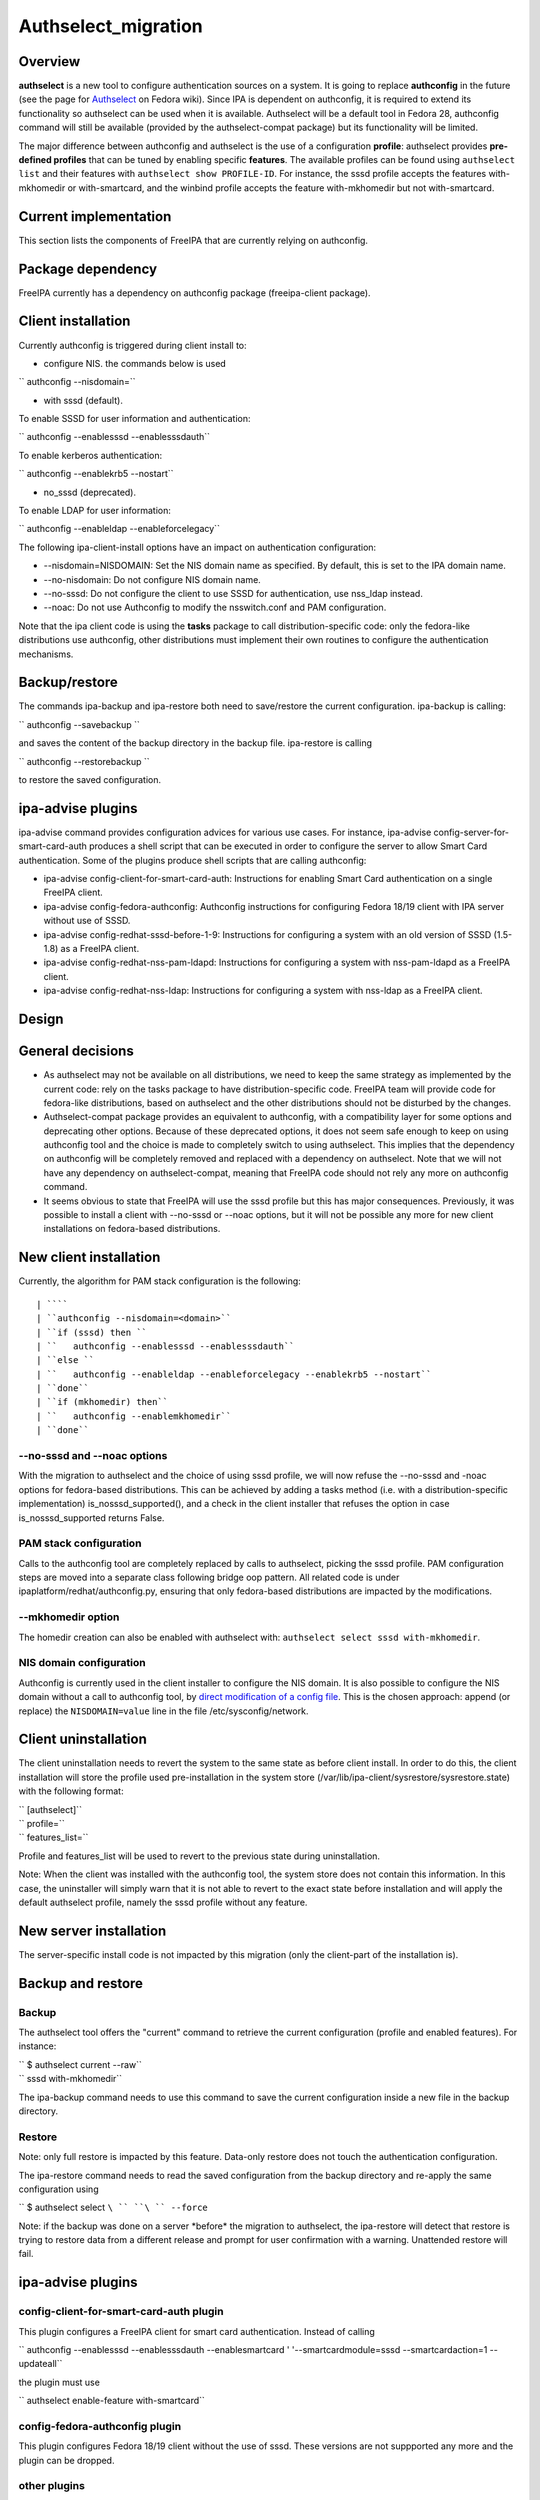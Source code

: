 Authselect_migration
====================

Overview
--------

**authselect** is a new tool to configure authentication sources on a
system. It is going to replace **authconfig** in the future (see the
page for
`Authselect <https://fedoraproject.org/wiki/Changes/Authselect>`__ on
Fedora wiki). Since IPA is dependent on authconfig, it is required to
extend its functionality so authselect can be used when it is available.
Authselect will be a default tool in Fedora 28, authconfig command will
still be available (provided by the authselect-compat package) but its
functionality will be limited.

The major difference between authconfig and authselect is the use of a
configuration **profile**: authselect provides **pre-defined profiles**
that can be tuned by enabling specific **features**. The available
profiles can be found using ``authselect list`` and their features with
``authselect show PROFILE-ID``. For instance, the sssd profile accepts
the features with-mkhomedir or with-smartcard, and the winbind profile
accepts the feature with-mkhomedir but not with-smartcard.



Current implementation
----------------------

This section lists the components of FreeIPA that are currently relying
on authconfig.



Package dependency
----------------------------------------------------------------------------------------------

FreeIPA currently has a dependency on authconfig package (freeipa-client
package).



Client installation
----------------------------------------------------------------------------------------------

Currently authconfig is triggered during client install to:

-  configure NIS. the commands below is used

`` authconfig --nisdomain=``

-  with sssd (default).

To enable SSSD for user information and authentication:

`` authconfig --enablesssd --enablesssdauth``

To enable kerberos authentication:

`` authconfig --enablekrb5 --nostart``

-  no_sssd (deprecated).

To enable LDAP for user information:

`` authconfig --enableldap --enableforcelegacy``

The following ipa-client-install options have an impact on
authentication configuration:

-  --nisdomain=NISDOMAIN: Set the NIS domain name as specified. By
   default, this is set to the IPA domain name.
-  --no-nisdomain: Do not configure NIS domain name.
-  --no-sssd: Do not configure the client to use SSSD for
   authentication, use nss_ldap instead.
-  --noac: Do not use Authconfig to modify the nsswitch.conf and PAM
   configuration.

Note that the ipa client code is using the **tasks** package to call
distribution-specific code: only the fedora-like distributions use
authconfig, other distributions must implement their own routines to
configure the authentication mechanisms.

Backup/restore
----------------------------------------------------------------------------------------------

The commands ipa-backup and ipa-restore both need to save/restore the
current configuration. ipa-backup is calling:

`` authconfig --savebackup ``

and saves the content of the backup directory in the backup file.
ipa-restore is calling

`` authconfig --restorebackup ``

to restore the saved configuration.



ipa-advise plugins
----------------------------------------------------------------------------------------------

ipa-advise command provides configuration advices for various use cases.
For instance, ipa-advise config-server-for-smart-card-auth produces a
shell script that can be executed in order to configure the server to
allow Smart Card authentication. Some of the plugins produce shell
scripts that are calling authconfig:

-  ipa-advise config-client-for-smart-card-auth: Instructions for
   enabling Smart Card authentication on a single FreeIPA client.
-  ipa-advise config-fedora-authconfig: Authconfig instructions for
   configuring Fedora 18/19 client with IPA server without use of SSSD.
-  ipa-advise config-redhat-sssd-before-1-9: Instructions for
   configuring a system with an old version of SSSD (1.5-1.8) as a
   FreeIPA client.
-  ipa-advise config-redhat-nss-pam-ldapd: Instructions for configuring
   a system with nss-pam-ldapd as a FreeIPA client.
-  ipa-advise config-redhat-nss-ldap: Instructions for configuring a
   system with nss-ldap as a FreeIPA client.

Design
------



General decisions
----------------------------------------------------------------------------------------------

-  As authselect may not be available on all distributions, we need to
   keep the same strategy as implemented by the current code: rely on
   the tasks package to have distribution-specific code. FreeIPA team
   will provide code for fedora-like distributions, based on authselect
   and the other distributions should not be disturbed by the changes.
-  Authselect-compat package provides an equivalent to authconfig, with
   a compatibility layer for some options and deprecating other options.
   Because of these deprecated options, it does not seem safe enough to
   keep on using authconfig tool and the choice is made to completely
   switch to using authselect. This implies that the dependency on
   authconfig will be completely removed and replaced with a dependency
   on authselect. Note that we will not have any dependency on
   authselect-compat, meaning that FreeIPA code should not rely any more
   on authconfig command.
-  It seems obvious to state that FreeIPA will use the sssd profile but
   this has major consequences. Previously, it was possible to install a
   client with --no-sssd or --noac options, but it will not be possible
   any more for new client installations on fedora-based distributions.



New client installation
----------------------------------------------------------------------------------------------

Currently, the algorithm for PAM stack configuration is the following:

::

   | ````
   | ``authconfig --nisdomain=<domain>``
   | ``if (sssd) then ``
   | ``   authconfig --enablesssd --enablesssdauth``
   | ``else ``
   | ``   authconfig --enableldap --enableforcelegacy --enablekrb5 --nostart``
   | ``done``
   | ``if (mkhomedir) then``
   | ``   authconfig --enablemkhomedir``
   | ``done``



--no-sssd and --noac options
^^^^^^^^^^^^^^^^^^^^^^^^^^^^

With the migration to authselect and the choice of using sssd profile,
we will now refuse the --no-sssd and -noac options for fedora-based
distributions. This can be achieved by adding a tasks method (i.e. with
a distribution-specific implementation) is_nosssd_supported(), and a
check in the client installer that refuses the option in case
is_nosssd_supported returns False.



PAM stack configuration
^^^^^^^^^^^^^^^^^^^^^^^

Calls to the authconfig tool are completely replaced by calls to
authselect, picking the sssd profile. PAM configuration steps are moved
into a separate class following bridge oop pattern. All related code is
under ipaplatform/redhat/authconfig.py, ensuring that only fedora-based
distributions are impacted by the modifications.



--mkhomedir option
^^^^^^^^^^^^^^^^^^

The homedir creation can also be enabled with authselect with:
``authselect select sssd with-mkhomedir``.



NIS domain configuration
^^^^^^^^^^^^^^^^^^^^^^^^

Authconfig is currently used in the client installer to configure the
NIS domain. It is also possible to configure the NIS domain without a
call to authconfig tool, by `direct modification of a config
file <https://access.redhat.com/articles/2278>`__. This is the chosen
approach: append (or replace) the ``NISDOMAIN=value`` line in the file
/etc/sysconfig/network.



Client uninstallation
----------------------------------------------------------------------------------------------

The client uninstallation needs to revert the system to the same state
as before client install. In order to do this, the client installation
will store the profile used pre-installation in the system store
(/var/lib/ipa-client/sysrestore/sysrestore.state) with the following
format:

| `` [authselect]``
| `` profile=``
| `` features_list=``

Profile and features_list will be used to revert to the previous state
during uninstallation.

Note: When the client was installed with the authconfig tool, the system
store does not contain this information. In this case, the uninstaller
will simply warn that it is not able to revert to the exact state before
installation and will apply the default authselect profile, namely the
sssd profile without any feature.



New server installation
----------------------------------------------------------------------------------------------

The server-specific install code is not impacted by this migration (only
the client-part of the installation is).



Backup and restore
----------------------------------------------------------------------------------------------

Backup
^^^^^^

The authselect tool offers the "current" command to retrieve the current
configuration (profile and enabled features). For instance:

| `` $ authselect current --raw``
| `` sssd with-mkhomedir``

The ipa-backup command needs to use this command to save the current
configuration inside a new file in the backup directory.

Restore
^^^^^^^

Note: only full restore is impacted by this feature. Data-only restore
does not touch the authentication configuration.

The ipa-restore command needs to read the saved configuration from the
backup directory and re-apply the same configuration using

`` $ authselect select ``\ `` ``\ `` --force``

Note: if the backup was done on a server \*before\* the migration to
authselect, the ipa-restore will detect that restore is trying to
restore data from a different release and prompt for user confirmation
with a warning. Unattended restore will fail.



ipa-advise plugins
----------------------------------------------------------------------------------------------



config-client-for-smart-card-auth plugin
^^^^^^^^^^^^^^^^^^^^^^^^^^^^^^^^^^^^^^^^

This plugin configures a FreeIPA client for smart card authentication.
Instead of calling

`` authconfig --enablesssd --enablesssdauth --enablesmartcard ' '--smartcardmodule=sssd --smartcardaction=1 --updateall``

the plugin must use

`` authselect enable-feature with-smartcard``



config-fedora-authconfig plugin
^^^^^^^^^^^^^^^^^^^^^^^^^^^^^^^

This plugin configures Fedora 18/19 client without the use of sssd.
These versions are not suppported any more and the plugin can be
dropped.



other plugins
^^^^^^^^^^^^^

The other plugins (config-redhat-sssd-before-1-9,
config-redhat-nss-pam-ldapd and config-redhat-nss-ldap) are related to
RHEL 5, where authselect will not be available. The scripts produced by
ipa-advise can be generated on a recent FreeIPA server and run on a
RHEL5 system, meaning that we can keep them.

Upgrade
----------------------------------------------------------------------------------------------



Migration for older clients
^^^^^^^^^^^^^^^^^^^^^^^^^^^

Client upgrade will not modify the configuration since the PAM stack
configuration is already in place.



Migration for older servers
^^^^^^^^^^^^^^^^^^^^^^^^^^^

The server has to be migrated to authselect to make sure that backup and
restore code works properly for new servers and also for older servers.
If no migration was implemented, this would imply that backup/restore
code must be able to handle 2 different types of configurations (with
authconfig or with authselect), leading to a maintenance nightmare.
Because of this, the choice is made to migrate the configuration to an
authselect profile during the upgrade.

The ipa-server-upgrade tool will perform the migration to an authselect
profile. It needs to take care of the following points:

-  check if the server was initially installed with the flag --mkhomedir
   (by reading the content of the system store). In this case, the sssd
   profile with enable-mkhomedir option must be selected. Otherwise use
   the sssd profile without the option.
-  update the configuration backed up in the system store
   (/var/lib/ipa-client/sysrestore/sysrestore.state). The system store
   may contain

| `` [authconfig]``
| `` mkhomedir=...``
| `` ldap=...``
| `` krb5=...``
| `` sssd=...``
| `` sssdauth=...``

and this would have to be replaced with

| `` [authselect]``
| `` profile=sssd``
| `` mkhomedir=...``



Use cases
---------

As this migration is mainly internal, it will not modify the interfaces
as seen by a user or system administrator, except for the use of
--no-sssd or --noac options in ipa-client-install (which will now be
refused on fedora-based distributions).

A careful user may notice the presence of a new directory
/etc/authselect created during the authselect package installation,
containing /etc/authselect/authselect.conf file storing the current
profile and features:

| `` $ cat /etc/authselect/authselect.conf ``
| `` sssd``

Testing
-------

The tests need to focus on 2 main parts, new installations and upgrades.
They can be run on fedora-based distributions.



Upgrade
----------------------------------------------------------------------------------------------

-  upgrade must keep the mkhomedir flag (if the server was installed
   with --mkhomedir, then the authselect config obtained after upgrade
   must also have this option)
-  backup and restore must still be working after the upgrade
-  uninstall must still be working after the upgrade (potentially with a
   warning if the client was installed with authconfig).



New installations
----------------------------------------------------------------------------------------------

-  new client installation must install the sssd profile, with or
   without the with-mkhomedir feature (depending on the presence of
   --mkhomedir flag)
-  ipa-client-install must refuse the --no-sssd and --noac options with
   a meaningful error message
-  client install / uninstall must revert to the previous authselect
   profile

-  new server installation must install the sssd profile, with or
   without the with-mkhomedir feature (depending on the presence of
   --mkhomedir flag)
-  backup/restore must work with a new server installation